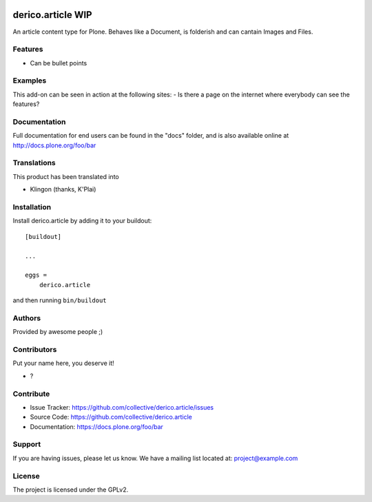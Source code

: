 .. This README is meant for consumption by humans and PyPI. PyPI can render rst files so please do not use Sphinx features.
   If you want to learn more about writing documentation, please check out: http://docs.plone.org/about/documentation_styleguide.html
   This text does not appear on PyPI or github. It is a comment.

.. image:: https://github.com/collective/derico.article/actions/workflows/plone-package.yml/badge.svg
    :target: https://github.com/collective/derico.article/actions/workflows/plone-package.yml

.. image:: https://coveralls.io/repos/github/collective/derico.article/badge.svg?branch=main
    :target: https://coveralls.io/github/collective/derico.article?branch=main
    :alt: Coveralls

.. image:: https://codecov.io/gh/collective/derico.article/branch/master/graph/badge.svg
    :target: https://codecov.io/gh/collective/derico.article

.. image:: https://img.shields.io/pypi/v/derico.article.svg
    :target: https://pypi.python.org/pypi/derico.article/
    :alt: Latest Version

.. image:: https://img.shields.io/pypi/status/derico.article.svg
    :target: https://pypi.python.org/pypi/derico.article
    :alt: Egg Status

.. image:: https://img.shields.io/pypi/pyversions/derico.article.svg?style=plastic   :alt: Supported - Python Versions

.. image:: https://img.shields.io/pypi/l/derico.article.svg
    :target: https://pypi.python.org/pypi/derico.article/
    :alt: License


==================
derico.article WIP
==================

An article content type for Plone. Behaves like a Document, is folderish and can cantain Images and Files.

Features
--------

- Can be bullet points


Examples
--------

This add-on can be seen in action at the following sites:
- Is there a page on the internet where everybody can see the features?


Documentation
-------------

Full documentation for end users can be found in the "docs" folder, and is also available online at http://docs.plone.org/foo/bar


Translations
------------

This product has been translated into

- Klingon (thanks, K'Plai)


Installation
------------

Install derico.article by adding it to your buildout::

    [buildout]

    ...

    eggs =
        derico.article


and then running ``bin/buildout``


Authors
-------

Provided by awesome people ;)


Contributors
------------

Put your name here, you deserve it!

- ?


Contribute
----------

- Issue Tracker: https://github.com/collective/derico.article/issues
- Source Code: https://github.com/collective/derico.article
- Documentation: https://docs.plone.org/foo/bar


Support
-------

If you are having issues, please let us know.
We have a mailing list located at: project@example.com


License
-------

The project is licensed under the GPLv2.
